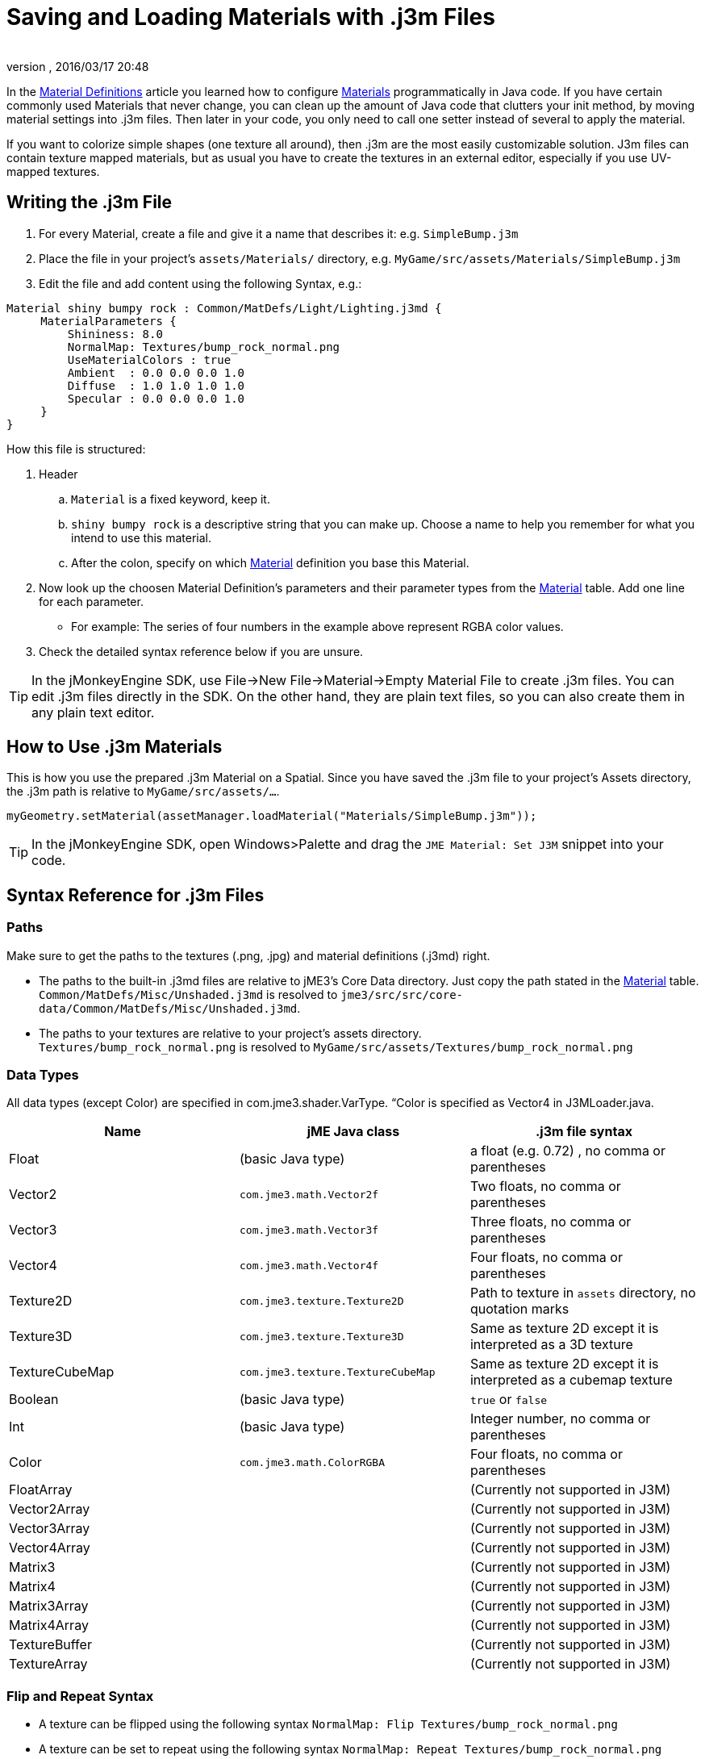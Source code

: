 = Saving and Loading Materials with .j3m Files
:author: 
:revnumber: 
:revdate: 2016/03/17 20:48
:keywords: material, texture, file, sdk, wireframe, documentation
:relfileprefix: ../../
:imagesdir: ../..
ifdef::env-github,env-browser[:outfilesuffix: .adoc]


In the <<jme3/advanced/material_definitions#,Material Definitions>> article you learned how to configure <<jme3/advanced/materials_overview#,Materials>>  programmatically in Java code. If you have certain commonly used Materials that never change, you can clean up the amount of Java code that clutters your init method, by moving material settings into .j3m files. Then later in your code, you only need to call one setter instead of several to apply the material.

If you want to colorize simple shapes (one texture all around), then .j3m are the most easily customizable solution. J3m files can contain texture mapped materials, but as usual you have to create the textures in an external editor, especially if you use UV-mapped textures. 


== Writing the .j3m File

.  For every Material, create a file and give it a name that describes it: e.g. `SimpleBump.j3m`
.  Place the file in your project's `assets/Materials/` directory, e.g. `MyGame/src/assets/Materials/SimpleBump.j3m`
.  Edit the file and add content using the following Syntax, e.g.:
[source]
----

Material shiny bumpy rock : Common/MatDefs/Light/Lighting.j3md {
     MaterialParameters {
         Shininess: 8.0
         NormalMap: Textures/bump_rock_normal.png
         UseMaterialColors : true
         Ambient  : 0.0 0.0 0.0 1.0
         Diffuse  : 1.0 1.0 1.0 1.0
         Specular : 0.0 0.0 0.0 1.0
     }
}

----


How this file is structured:

.  Header
..  `Material` is a fixed keyword, keep it.
..  `shiny bumpy rock` is a descriptive string that you can make up. Choose a name to help you remember for what you intend to use this material.
..  After the colon, specify on which <<jme3/advanced/materials_overview#,Material>> definition you base this Material.

.  Now look up the choosen Material Definition's parameters and their parameter types from the <<jme3/advanced/materials_overview#,Material>> table. Add one line for each parameter.
**  For example: The series of four numbers in the example above represent RGBA color values.

.  Check the detailed syntax reference below if you are unsure.


[TIP]
====
In the jMonkeyEngine SDK, use File→New File→Material→Empty Material File to create .j3m files. You can edit .j3m files directly in the SDK. On the other hand, they are plain text files, so you can also create them in any plain text editor.
====



== How to Use .j3m Materials

This is how you use the prepared .j3m Material on a Spatial. Since you have saved the .j3m file to your project's Assets directory, the .j3m path is relative to `MyGame/src/assets/…`.

[source,java]
----
myGeometry.setMaterial(assetManager.loadMaterial("Materials/SimpleBump.j3m"));
----

[TIP]
====
In the jMonkeyEngine SDK, open Windows&gt;Palette and drag the `JME Material: Set J3M` snippet into your code.
====


== Syntax Reference for .j3m Files


=== Paths

Make sure to get the paths to the textures (.png, .jpg) and material definitions (.j3md) right. 

*  The paths to the built-in .j3md files are relative to jME3's Core Data directory. Just copy the path stated in the <<jme3/advanced/materials_overview#,Material>> table. +
`Common/MatDefs/Misc/Unshaded.j3md` is resolved to `jme3/src/src/core-data/Common/MatDefs/Misc/Unshaded.j3md`.
*  The paths to your textures are relative to your project's assets directory. +
`Textures/bump_rock_normal.png` is resolved to `MyGame/src/assets/Textures/bump_rock_normal.png`


=== Data Types

All data types (except Color) are specified in com.jme3.shader.VarType.
“Color is specified as Vector4 in J3MLoader.java.
[cols="3", options="header"]
|===

a|Name
a|jME Java class
a|.j3m file syntax

a| Float
a| (basic Java type) 
a| a float (e.g. 0.72) , no comma or parentheses 

a| Vector2
a| `com.jme3.math.Vector2f`
a| Two floats, no comma or parentheses 

a| Vector3 
a| `com.jme3.math.Vector3f` 
a| Three floats, no comma or parentheses 

a| Vector4
a| `com.jme3.math.Vector4f` 
a| Four floats, no comma or parentheses 

a| Texture2D 
a| `com.jme3.texture.Texture2D` 
a| Path to texture in `assets` directory, no quotation marks 

a| Texture3D
a| `com.jme3.texture.Texture3D` 
a| Same as texture 2D except it is interpreted as a 3D texture 

a| TextureCubeMap
a| `com.jme3.texture.TextureCubeMap` 
a| Same as texture 2D except it is interpreted as a cubemap texture 

a| Boolean
a| (basic Java type) 
a| `true` or `false` 

a| Int
a| (basic Java type) 
a| Integer number, no comma or parentheses 

a| Color 
a| `com.jme3.math.ColorRGBA` 
a| Four floats, no comma or parentheses 

a| FloatArray
a| 
a| (Currently not supported in J3M) 

a| Vector2Array
a| 
a| (Currently not supported in J3M) 

a| Vector3Array
a| 
a| (Currently not supported in J3M) 

a| Vector4Array
a| 
a| (Currently not supported in J3M) 

a| Matrix3
a| 
a| (Currently not supported in J3M) 

a| Matrix4
a| 
a| (Currently not supported in J3M) 

a| Matrix3Array
a| 
a| (Currently not supported in J3M) 

a| Matrix4Array
a| 
a| (Currently not supported in J3M) 

a| TextureBuffer
a| 
a| (Currently not supported in J3M) 

a| TextureArray
a| 
a| (Currently not supported in J3M) 

|===


=== Flip and Repeat Syntax

*  A texture can be flipped using the following syntax `NormalMap: Flip Textures/bump_rock_normal.png`
*  A texture can be set to repeat using the following syntax `NormalMap: Repeat Textures/bump_rock_normal.png`
*  If a texture is set to both being flipped and repeated, Flip must come before Repeat


=== Syntax for Additional Render States

*  A Boolean can be “On or “Off
*  Float is “123.0 etc
*  Enum - values depend on the enum

See the link:http://javadoc.jmonkeyengine.org/com/jme3/material/RenderState.html[RenderState] javadoc for a detailed explanation of render states.
[cols="3", options="header"]
|===

a|Name
a|Type
a|Purpose

a| link:http://javadoc.jmonkeyengine.org/com/jme3/material/RenderState.html#setWireframe(boolean)[Wireframe] 
a|(Boolean)
a| Enable wireframe rendering mode 

a| link:http://javadoc.jmonkeyengine.org/com/jme3/material/RenderState.html#setFaceCullMode(com.jme3.material.RenderState.FaceCullMode)[FaceCull] 
a|(Enum: FaceCullMode)
a| Set face culling mode (Off, Front, Back, FrontAndBack) 

a| link:http://javadoc.jmonkeyengine.org/com/jme3/material/RenderState.html#setDepthWrite(boolean)[DepthWrite] 
a|(Boolean)
a| Enable writing depth to the depth buffer 

a| link:http://javadoc.jmonkeyengine.org/com/jme3/material/RenderState.html#setDepthTest(boolean)[DepthTest] 
a|(Boolean)
a| Enable depth testing 

a| link:http://javadoc.jmonkeyengine.org/com/jme3/material/RenderState.html#setBlendMode(com.jme3.material.RenderState.BlendMode)[Blend] 
a|(Enum: BlendMode)
a| Set the blending mode 

a| link:http://javadoc.jmonkeyengine.org/com/jme3/material/RenderState.html#setAlphaFallOff(float)[AlphaTestFalloff] 
a|(Float)
a| Set the alpha testing alpha falloff value (if set, it will enable alpha testing) 

a| link:http://javadoc.jmonkeyengine.org/com/jme3/material/RenderState.html#setPolyOffset(float,float)[PolyOffset] 
a|(Float, Float)
a| Set the polygon offset factor and units 

a| link:http://javadoc.jmonkeyengine.org/com/jme3/material/RenderState.html#setColorWrite(boolean)[ColorWrite] 
a|(Boolean)
a| Enable color writing

a| link:http://javadoc.jmonkeyengine.org/com/jme3/material/RenderState.html#setPointSprite(boolean)[PointSprite] 
a|(Boolean)
a| Enable point sprite rendering for point meshes 

|===


== Examples


=== Example 1: Shiny

[source,java]
----

Spatial signpost = (Spatial) assetManager.loadAsset(
    new OgreMeshKey("Models/Sign Post/Sign Post.mesh.xml", null));
signpost.setMaterial( assetManager.loadMaterial(
    new AssetKey("Models/Sign Post/Sign Post.j3m")));
TangentBinormalGenerator.generate(signpost);
rootNode.attachChild(signpost);

----

The file `assets/Models/Sign Post/Sign Post.j3m` contains:

[source]
----

Material Signpost : Common/MatDefs/Light/Lighting.j3md {
    MaterialParameters {
         Shininess: 4.0
         DiffuseMap:  Models/Sign Post/Sign Post.jpg
         NormalMap:   Models/Sign Post/Sign Post_normal.jpg
         SpecularMap: Models/Sign Post/Sign Post_specular.jpg
         UseMaterialColors : true
         Ambient  : 0.5 0.5 0.5 1.0
         Diffuse  : 1.0 1.0 1.0 1.0
         Specular : 1.0 1.0 1.0 1.0
    }
}

----

The JPG files are in the same directory, `assets/Models/Sign Post/…`.


=== Example 2: Repeating Texture

[source,java]
----

Material mat = assetManager.loadMaterial(
    "Textures/Terrain/Pond/Pond.j3m");
mat.setColor("Ambient", ColorRGBA.DarkGray);
mat.setColor("Diffuse", ColorRGBA.White);
mat.setBoolean("UseMaterialColors", true);

----

The file `assets/Textures/Terrain/Pond/Pond.j3m` contains:

[source]
----

Material Pong Rock : Common/MatDefs/Light/Lighting.j3md {
     MaterialParameters {
         Shininess: 8.0
         DiffuseMap: Repeat Textures/Terrain/Pond/Pond.png
         NormalMap:  Repeat Textures/Terrain/Pond/Pond_normal.png
     }
}

----

The PNG files are in the same directory, `assets/Textures/Terrain/Pond/`


=== Example 3: Transparent

The file `assets/Models/Tree/Leaves.j3m` contains:

[source]
----

Material Leaves : Common/MatDefs/Light/Lighting.j3md {

    Transparent On

    MaterialParameters {
        DiffuseMap : Models/Tree/Leaves.png
        UseAlpha : true
        AlphaDiscardThreshold : 0.5
        UseMaterialColors : true
        Ambient : .5 .5 .5 .5
        Diffuse : 0.7 0.7 0.7 1
        Specular : 0 0 0 1
        Shininess : 16
    }
    AdditionalRenderState {
        Blend Alpha
        AlphaTestFalloff 0.50
        FaceCull Off
    }
}

----

The PNG file is in the same directory, `assets/Models/Tree/…`


== Related Links

*  <<jme3/advanced/material_specification#,Developer specification of the jME3 material system (.j3md,.j3m)>>
